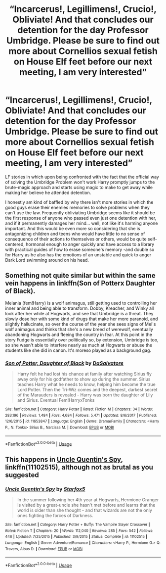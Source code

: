 #+TITLE: “Incarcerus!, Legillimens!, Crucio!, Obliviate! And that concludes our detention for the day Professor Umbridge. Please be sure to find out more about Cornellios sexual fetish on House Elf feet before our next meeting, I am very interested”

* “Incarcerus!, Legillimens!, Crucio!, Obliviate! And that concludes our detention for the day Professor Umbridge. Please be sure to find out more about Cornellios sexual fetish on House Elf feet before our next meeting, I am very interested”
:PROPERTIES:
:Author: JOKERRule
:Score: 16
:DateUnix: 1595899580.0
:DateShort: 2020-Jul-28
:FlairText: Request
:END:
LF stories in which upon being confronted with the fact that the official way of solving the Umbridge Problem won't work Harry promptly jumps to the brute-magic approach and starts using magic to make to get away while making her believe he attended detention.

I honestly am kind of baffled by why there isn't more stories in which the good guys erase their enemies memories to solve problems when they can't use the law. Frequently obliviating Umbridge seems like it should be the first response of anyone who passed even just one detention with her, and if it permanently damages her mind... well, not like it's harming anyone important. And this would be even more so considering that she is antagonizing children and teens who would have little to no sense of consequence of their actions to themselves or others, would be quite self-centered, hormonal enough to anger quickly and have access to a library with practical guides of how to erase someone's memory -and double so for Harry as he also has the emotions of an unstable and quick to anger Dark Lord swimming around on his head.


** Something not quite similar but within the same vein happens in linkffn(Son of Potterx Daughter of Black).

Melania (fem!Harry) is a wolf animagus, still getting used to controlling her inner animal and being able to transform. Dobby, Kreacher, and Winky all look after her while at Hogwarts, and see that Umbridge is a threat. They slowly dose her with some kind of drugs that make her more paranoid, and slightly hallucinate, so over the course of the year she sees signs of Mel's wolf animagus and thinks that she's a new breed of werewolf, eventually abandoning Hogwarts and fleeing the country in fear. At this point in the story Fudge is essentially over politically so, by extension, Umbridge is too, so she wasn't able to interfere nearly as much at Hogwarts or abuse the students like she did in canon. It's moreso played as a background gag.
:PROPERTIES:
:Author: darkpothead
:Score: 4
:DateUnix: 1595909177.0
:DateShort: 2020-Jul-28
:END:

*** [[https://www.fanfiction.net/s/11653847/1/][*/Son of Potter, Daughter of Black/*]] by [[https://www.fanfiction.net/u/7108591/DaSalvatore][/DaSalvatore/]]

#+begin_quote
  Harry felt he had lost his chance at family after watching Sirius fly away only for his godfather to show up during the summer. Sirius teaches Harry what he needs to know, helping him become the true Lord Potter. Then the Tri-Wiz comes and the deepest, darkest secret of the Marauders is revealed - Harry was born the daughter of Lily and Sirius. Eventual Fem!HarryxTonks
#+end_quote

^{/Site/:} ^{fanfiction.net} ^{*|*} ^{/Category/:} ^{Harry} ^{Potter} ^{*|*} ^{/Rated/:} ^{Fiction} ^{M} ^{*|*} ^{/Chapters/:} ^{34} ^{*|*} ^{/Words/:} ^{283,196} ^{*|*} ^{/Reviews/:} ^{1,484} ^{*|*} ^{/Favs/:} ^{4,684} ^{*|*} ^{/Follows/:} ^{5,471} ^{*|*} ^{/Updated/:} ^{8/6/2017} ^{*|*} ^{/Published/:} ^{12/6/2015} ^{*|*} ^{/id/:} ^{11653847} ^{*|*} ^{/Language/:} ^{English} ^{*|*} ^{/Genre/:} ^{Drama/Family} ^{*|*} ^{/Characters/:} ^{<Harry} ^{P.,} ^{N.} ^{Tonks>} ^{Sirius} ^{B.,} ^{Narcissa} ^{M.} ^{*|*} ^{/Download/:} ^{[[http://www.ff2ebook.com/old/ffn-bot/index.php?id=11653847&source=ff&filetype=epub][EPUB]]} ^{or} ^{[[http://www.ff2ebook.com/old/ffn-bot/index.php?id=11653847&source=ff&filetype=mobi][MOBI]]}

--------------

*FanfictionBot*^{2.0.0-beta} | [[https://github.com/tusing/reddit-ffn-bot/wiki/Usage][Usage]]
:PROPERTIES:
:Author: FanfictionBot
:Score: 2
:DateUnix: 1595909201.0
:DateShort: 2020-Jul-28
:END:


** This happens in [[https://www.fanfiction.net/s/11102515/1/Uncle-Quentin-s-Spy][Uncle Quentin's Spy]], linkffn(11102515), although not as brutal as you suggested
:PROPERTIES:
:Author: InquisitorCOC
:Score: 2
:DateUnix: 1595903267.0
:DateShort: 2020-Jul-28
:END:

*** [[https://www.fanfiction.net/s/11102515/1/][*/Uncle Quentin's Spy/*]] by [[https://www.fanfiction.net/u/2548648/Starfox5][/Starfox5/]]

#+begin_quote
  In the summer following her 4th year at Hogwarts, Hermione Granger is visited by a great-uncle she hasn't met before and learns that the world is older than she thought - and that wizards are not the only ones fighting the forces of Darkness.
#+end_quote

^{/Site/:} ^{fanfiction.net} ^{*|*} ^{/Category/:} ^{Harry} ^{Potter} ^{+} ^{Buffy:} ^{The} ^{Vampire} ^{Slayer} ^{Crossover} ^{*|*} ^{/Rated/:} ^{Fiction} ^{T} ^{*|*} ^{/Chapters/:} ^{20} ^{*|*} ^{/Words/:} ^{112,040} ^{*|*} ^{/Reviews/:} ^{285} ^{*|*} ^{/Favs/:} ^{542} ^{*|*} ^{/Follows/:} ^{446} ^{*|*} ^{/Updated/:} ^{7/25/2015} ^{*|*} ^{/Published/:} ^{3/9/2015} ^{*|*} ^{/Status/:} ^{Complete} ^{*|*} ^{/id/:} ^{11102515} ^{*|*} ^{/Language/:} ^{English} ^{*|*} ^{/Genre/:} ^{Adventure/Romance} ^{*|*} ^{/Characters/:} ^{<Harry} ^{P.,} ^{Hermione} ^{G.>} ^{Q.} ^{Travers,} ^{Albus} ^{D.} ^{*|*} ^{/Download/:} ^{[[http://www.ff2ebook.com/old/ffn-bot/index.php?id=11102515&source=ff&filetype=epub][EPUB]]} ^{or} ^{[[http://www.ff2ebook.com/old/ffn-bot/index.php?id=11102515&source=ff&filetype=mobi][MOBI]]}

--------------

*FanfictionBot*^{2.0.0-beta} | [[https://github.com/tusing/reddit-ffn-bot/wiki/Usage][Usage]]
:PROPERTIES:
:Author: FanfictionBot
:Score: 1
:DateUnix: 1595903284.0
:DateShort: 2020-Jul-28
:END:
